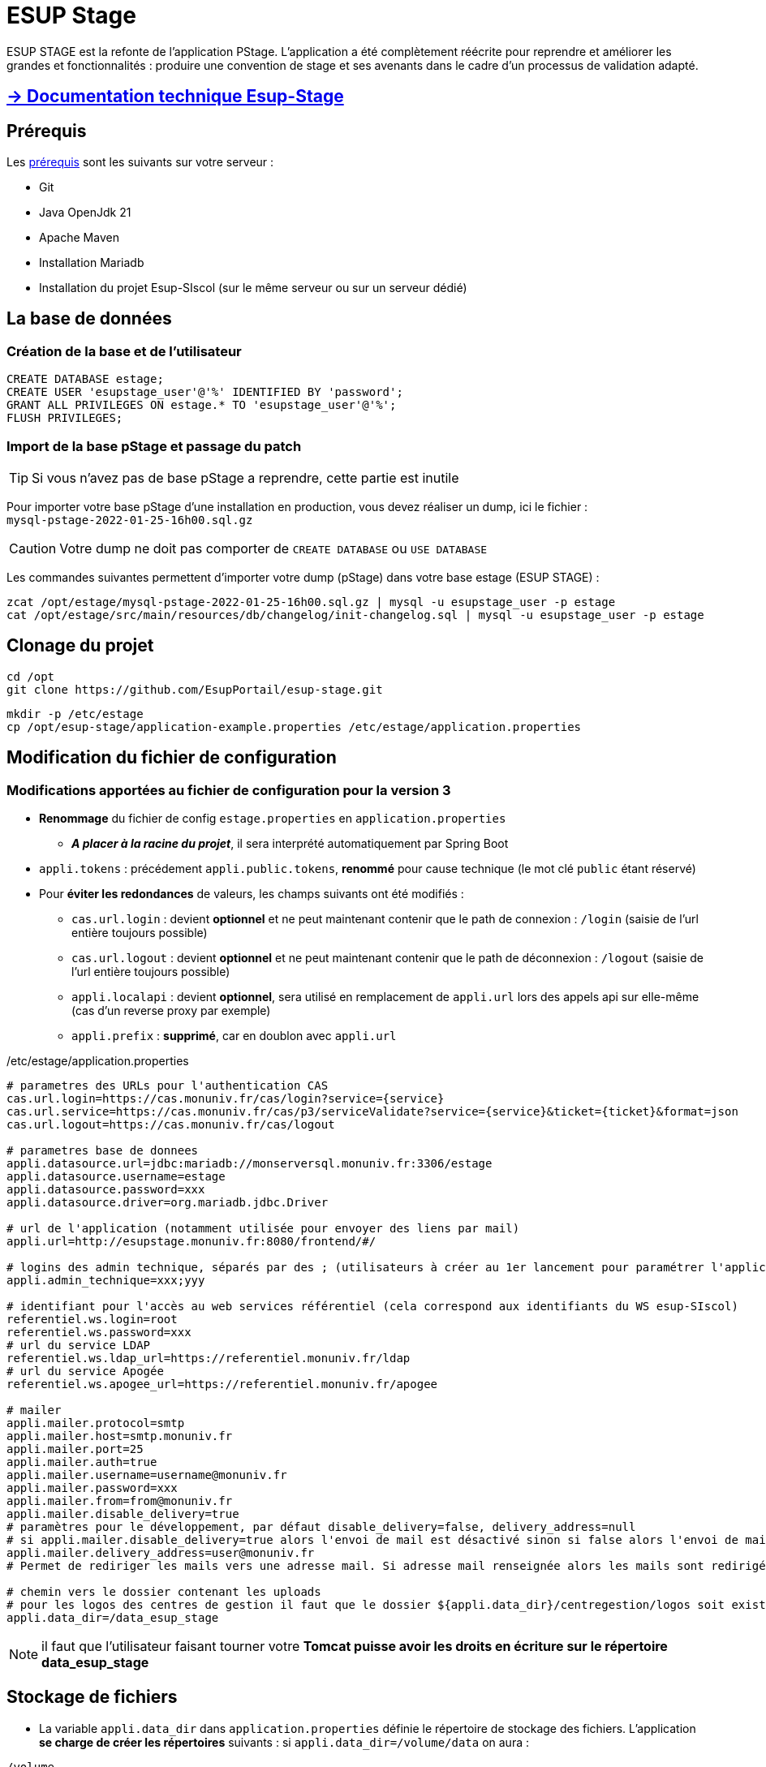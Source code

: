 = ESUP Stage

ESUP STAGE est la refonte de l'application PStage. L'application a été complètement réécrite pour reprendre et améliorer les grandes et fonctionnalités : produire une convention de stage et ses avenants dans le cadre d'un processus de validation adapté.

== https://esupportail.github.io/esup-stage/[→ Documentation technique Esup-Stage]

// ifndef::env-github[]
// include::src/docs/modules/ROOT/pages/ESUP-STAGE.adoc[tag=compilation]
// endif::[]
// ifdef::env-github[]
// == link:src/docs/modules/ROOT/pages/ESUP-STAGE.adoc#compilation[→ Compilation]
// endif::[]

== Prérequis

.Les xref:src\docs\modules\ROOT\pages\Prerequis.adoc[prérequis] sont les suivants sur votre serveur :
* Git
* Java OpenJdk 21
* Apache Maven
* Installation Mariadb
* Installation du projet Esup-SIscol (sur le même serveur ou sur un serveur dédié)

[#la-base-de-donnees]
== La base de données

=== Création de la base et de l'utilisateur

[source,SQL]
----
CREATE DATABASE estage;
CREATE USER 'esupstage_user'@'%' IDENTIFIED BY 'password';
GRANT ALL PRIVILEGES ON estage.* TO 'esupstage_user'@'%';
FLUSH PRIVILEGES;
----

=== Import de la base pStage et passage du patch

TIP: Si vous n'avez pas de base pStage a reprendre, cette partie est inutile

Pour importer votre base pStage d'une installation en production, vous devez réaliser un dump, ici le fichier : +
`mysql-pstage-2022-01-25-16h00.sql.gz`

CAUTION: Votre dump ne doit pas comporter de `CREATE DATABASE` ou `USE DATABASE`

Les commandes suivantes permettent d'importer votre dump (pStage) dans votre base estage (ESUP STAGE) :

[source,shell]
----
zcat /opt/estage/mysql-pstage-2022-01-25-16h00.sql.gz | mysql -u esupstage_user -p estage
cat /opt/estage/src/main/resources/db/changelog/init-changelog.sql | mysql -u esupstage_user -p estage
----

== Clonage du projet

[source,shell]
----
cd /opt
git clone https://github.com/EsupPortail/esup-stage.git
----

[source,shell]
----
mkdir -p /etc/estage
cp /opt/esup-stage/application-example.properties /etc/estage/application.properties
----



== Modification du fichier de configuration

=== Modifications apportées au fichier de configuration pour la version 3

* *Renommage* du fichier de config `estage.properties` en `application.properties`
** *__A placer à la racine du projet__*, il sera interprété automatiquement par Spring Boot
* `appli.tokens` : précédement `appli.public.tokens`, *renommé* pour cause technique (le mot clé `public` étant réservé)
* Pour *éviter les redondances* de valeurs, les champs suivants ont été modifiés :
** `cas.url.login` : devient *optionnel* et ne peut maintenant contenir que le path de connexion :  `/login` (saisie de l'url entière toujours possible)
** `cas.url.logout` : devient *optionnel* et ne peut maintenant contenir que le path de déconnexion :  `/logout` (saisie de l'url entière toujours possible)
** `appli.localapi` : devient *optionnel*, sera utilisé en remplacement de `appli.url` lors des appels api sur elle-même (cas d'un reverse proxy par exemple)
** `appli.prefix` : *supprimé*, car en doublon avec `appli.url`


[source,properties]
./etc/estage/application.properties
----
# parametres des URLs pour l'authentication CAS
cas.url.login=https://cas.monuniv.fr/cas/login?service={service}
cas.url.service=https://cas.monuniv.fr/cas/p3/serviceValidate?service={service}&ticket={ticket}&format=json
cas.url.logout=https://cas.monuniv.fr/cas/logout

# parametres base de donnees
appli.datasource.url=jdbc:mariadb://monserversql.monuniv.fr:3306/estage
appli.datasource.username=estage
appli.datasource.password=xxx
appli.datasource.driver=org.mariadb.jdbc.Driver

# url de l'application (notamment utilisée pour envoyer des liens par mail)
appli.url=http://esupstage.monuniv.fr:8080/frontend/#/

# logins des admin technique, séparés par des ; (utilisateurs à créer au 1er lancement pour paramétrer l'application)
appli.admin_technique=xxx;yyy

# identifiant pour l'accès au web services référentiel (cela correspond aux identifiants du WS esup-SIscol)
referentiel.ws.login=root
referentiel.ws.password=xxx
# url du service LDAP
referentiel.ws.ldap_url=https://referentiel.monuniv.fr/ldap
# url du service Apogée
referentiel.ws.apogee_url=https://referentiel.monuniv.fr/apogee

# mailer
appli.mailer.protocol=smtp
appli.mailer.host=smtp.monuniv.fr
appli.mailer.port=25
appli.mailer.auth=true
appli.mailer.username=username@monuniv.fr
appli.mailer.password=xxx
appli.mailer.from=from@monuniv.fr
appli.mailer.disable_delivery=true
# paramètres pour le développement, par défaut disable_delivery=false, delivery_address=null
# si appli.mailer.disable_delivery=true alors l'envoi de mail est désactivé sinon si false alors l'envoi de mail est activé
appli.mailer.delivery_address=user@monuniv.fr
# Permet de rediriger les mails vers une adresse mail. Si adresse mail renseignée alors les mails sont redirigés vers cette adresse. Si null alors les mails sont envoyés aux utilisateurs.

# chemin vers le dossier contenant les uploads
# pour les logos des centres de gestion il faut que le dossier ${appli.data_dir}/centregestion/logos soit existant sur le serveur
appli.data_dir=/data_esup_stage
----

NOTE: il faut que l'utilisateur faisant tourner votre *Tomcat puisse avoir les droits en écriture sur le répertoire data_esup_stage*

== Stockage de fichiers

* La variable `appli.data_dir` dans `application.properties` définie le répertoire de stockage des fichiers.
L'application *se charge de créer les répertoires* suivants : si `appli.data_dir=/volume/data` on aura :

----
/volume
    |_/data
        |_/centregestion
            |_/consigne-documents
            |_/logos
        |_/images
        |_/signatures
----

== link:src/docs/modules/ROOT/pages/signature.adoc[→ Signature électronique (optionnel)]

== Génération de l'application (.war)

* Build du war de l'application : esup-stage-3.x.x.war

[,console]
----
mvn clean package
----

* Pour une exécution en local de l'application

A la racine de l'application, *renommer* et *complèter* le fichier `application-example.properties` en `application.properties`, puis exécuter :

[,console]
----
mvn clean package cargo:run
----


== Déploiement / Lancement de l'application

Après la compilation, le chemin complet du fichier de déploiement est le suivant : `/opt/estage/target/ROOT.war`

== Exécution de l'application avec __Docker__

* Créer un fichier `.env` basé sur le fichier `example.env`
** Adapter les paramètres, notamment `DATA_PATH` qui doit correspondre au volume de stockage des fichiers
* Lancer la commande `docker-compose up` depuis la racine du projet
** docker-compose utilisera les fichiers de configuration `.env` et `application.properties` présent à la racine du projet
** L'exécution récupère une image docker publique de l'application disponible sur `https://harbor.esup-portail.org/`
* L'application est alors accessible sur : `http://localhost:8080/`

== Exécution de l'application avec __Tomcat__

NOTE: Cette documentation ne va pas décrire l'installation d'un Tomcat.
ESUP STAGE a été déployé et testé sur une version TOMCAT 10

TIP: Vous pouvez télécharger tomcat ici : https://tomcat.apache.org/download-10.cgi

Nous considérons par exemple le chemin du répertoire tomcat ainsi : `/opt/tomcat-esup-stage`

//wget https://dlcdn.apache.org/tomcat/tomcat-10/v10.1.41/bin/apache-tomcat-10.1.41.tar.gz

//tar xzf apache-tomcat-10.1.41.tar.gz

//ln -sfn apache-tomcat-10.1.41.tar.gz tomcat-esup-stage



=== Paramétré __Tomcat__

Pour exécuter l'application avec Tomcat, il faut lui renseigné les paramètre de jvm nécessaire. Pour ce faire, créer un fichier setenv.sh :

[source,shell]
----
nano /opt/tomcat-esup-stage/bin/setenv.sh
----

Renseigné les paramètres suivant dans le fichier, les deux premiers étant les options de jvm et la troisième le répertoire où trouver l'application.properties.

[source,shell]
----
export JAVA_OPTS="-Xms1024m -Xmx1024m -Dspring.config.additional-location=/etc/estage/application.properties"
----

Cela permet d'éviter de devoir penser a remettre les options a chaque fois qu'on relance Tomcat.

TIP: Vous pouvez placer le .properties dans le répertoire de votre choix, il suffit de le renseigner dans Dspring.config.location

=== Exécution avec __Tomcat__

Supprimer (ou déplacer une sauvegarde) votre répertoire `/opt/tomcat-esup-stage/webapp/ROOT` avant le déploiement

Copier directement votre fichier `/opt/estage/target/ROOT.war` dans votre répertoire *`webapp` de tomcat*

[source,shell]
----
cp /opt/esup-stage/target/esup-stage-3.0.0.4.war /opt/tomcat-esup-stage/webapps/
----

On arrête le tomcat avant et on le redémarre ensuite

[source,shell]
----
/opt/tomcat-esup-stage/bin/shutdown.sh
----

Démarrage :

[source,shell]
----
/opt/tomcat-esup-stage/bin/startup.sh
----

Bravo, l'installation est terminée ! Vous pouvez y accéder sur http://localhost:8080

Lancement direct du `war` (ne pas utiliser : en cours de debug) `java -jar /opt/estage/target/ROOT.war`

Dans le cas de l'utilisation d'un proxy (apache proxypass par exemple) il est conseillé d'utiliser le protocole AJP.

[source,apacheconf]
.Exemple de configuration Apache :
----
<VirtualHost *:80>
    ServerAdmin admin@monuniv.fr
    ServerName esup-stage.monuniv.fr
    DefaultType text/html
    ProxyRequests off
    ProxyPreserveHost On
    ProxyPass / http://localhost:8080/
    ProxyPassReverse / http://localhost:8080/
</VirtualHost>
----

TIP: Le fichier application.properties peut être positionné à la racine du tomcat et renseigné dans la commande d'exécution avec `-Dspring.config.location=$HOMEDIR/application.properties`

== Exécution local en mode pour __dév__ avec l'__hot reload d'angular__

* Créer un fichier `application.properties` basé sur le fichier `application-example.properties`
* Lancer le serveur avec une commande maven `clean package cargo:run`
** L'application est alors accessible sur : `http://localhost:8080/`

* Pour lancer le frontend avec le mode dev d'angular, en *hot reload* (rechargement à chaud en cas de modification du code) :
 ** Exécuter la commande `ng serve --host localhost --proxy-config src/proxy.conf.json` au niveau du dossier frontend (node et npm devront être installés)
* Se rendre sur l'application à l'adresse `http://localhost:8080/` pour se connecter une première fois
* Puis se rendre sur `http://localhost:4200`
* Pour se déconnecter, aller sur `http://localhost:4200/logout`


